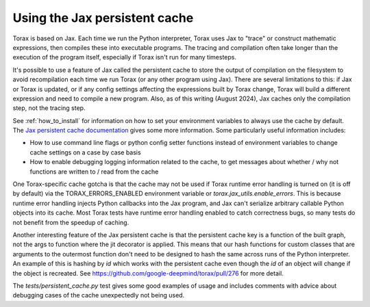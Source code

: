 .. _cache:

Using the Jax persistent cache
##############################

Torax is based on Jax. Each time we run the Python interpreter, Torax uses Jax
to "trace" or construct mathematic expressions, then compiles these into executable
programs. The tracing and compilation often take longer than the execution of the
program itself, especially if Torax isn't run for many timesteps.

It's possible to use a feature of Jax called the persistent cache to store the
output of compilation on the filesystem to avoid recompilation each time we
run Torax (or any other program using Jax). There are several limitations to this:
if Jax or Torax is updated, or if any config settings affecting the expressions
built by Torax change, Torax will build a different expression and need to compile
a new program. Also, as of this writing (August 2024), Jax caches only the
compilation step, not the tracing step.

See :ref:`how_to_install` for information on how to set your environment variables
to always use the cache by default.
The `Jax persistent cache documentation <https://www.google.com/url?sa=D&q=https%3A%2F%2Fjax.readthedocs.io%2Fen%2Flatest%2Fpersistent_compilation_cache.html>`_
gives some more information.
Some particularly useful information includes:

* How to use command line flags or python config setter functions instead
  of environment variables to change cache settings on a case by case basis
* How to enable debugging logging information related to the cache, to get
  messages about whether / why not functions are written to / read from the cache

One Torax-specific cache gotcha is that the cache may not be used if Torax runtime
error handling is turned on (it is off by default)
via the TORAX_ERRORS_ENABLED environment variable or
`torax.jax_utils.enable_errors`.
This is because runtime error handling injects Python callbacks into the Jax
program, and Jax can't serialize arbitrary callable Python objects into its
cache. Most Torax tests have runtime error handling enabled to catch correctness
bugs, so many tests do not benefit from the speedup of caching.

Another interesting feature of the Jax persistent cache is that the
persistent cache key is a function of the built graph, not the args to
function where the jit decorator is applied. This means that our hash
functions for custom classes that are arguments to the outermost function
don't need to be designed to hash the same across runs of the Python
interpreter. An example of this is hashing by `id` which works with the
persistent cache even though the `id` of an object will change if the object is
recreated. See https://github.com/google-deepmind/torax/pull/276 for more
detail.

The `tests/persistent_cache.py` test gives some good examples of usage and
includes comments with advice about debugging cases of the cache unexpectedly
not being used.


